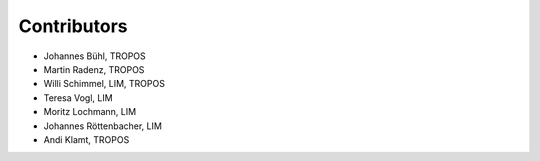 ######################
Contributors
######################

* Johannes Bühl, TROPOS

* Martin Radenz, TROPOS

* Willi Schimmel, LIM, TROPOS

* Teresa Vogl, LIM

* Moritz Lochmann, LIM

* Johannes Röttenbacher, LIM

* Andi Klamt, TROPOS